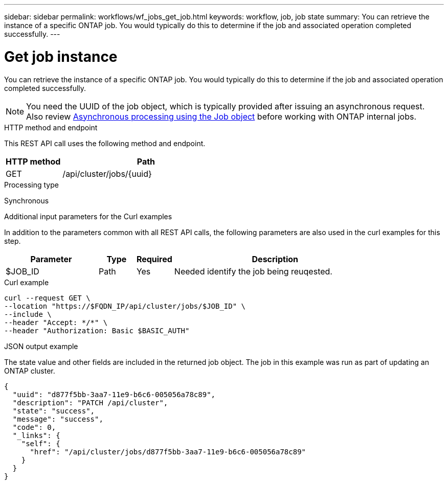 ---
sidebar: sidebar
permalink: workflows/wf_jobs_get_job.html
keywords: workflow, job, job state
summary: You can retrieve the instance of a specific ONTAP job. You would typically do this to determine if the job and associated operation completed successfully.
---

= Get job instance
:hardbreaks:
:nofooter:
:icons: font
:linkattrs:
:imagesdir: ./media/

[.lead]
You can retrieve the instance of a specific ONTAP job. You would typically do this to determine if the job and associated operation completed successfully.

[NOTE]
You need the UUID of the job object, which is typically provided after issuing an asynchronous request. Also review link:../rest/asynchronous_processing.html[Asynchronous processing using the Job object] before working with ONTAP internal jobs.

.HTTP method and endpoint

This REST API call uses the following method and endpoint.

[cols="25,75"*,options="header"]
|===
|HTTP method
|Path
|GET
|/api/cluster/jobs/{uuid}
|===

.Processing type

Synchronous

.Additional input parameters for the Curl examples

In addition to the parameters common with all REST API calls, the following parameters are also used in the curl examples for this step.

[cols="25,10,10,55"*,options="header"]
|===
|Parameter
|Type
|Required
|Description
|$JOB_ID
|Path
|Yes
|Needed identify the job being reuqested.
|===

.Curl example

[source,curl,%autofill]
curl --request GET \
--location "https://$FQDN_IP/api/cluster/jobs/$JOB_ID" \
--include \
--header "Accept: */*" \
--header "Authorization: Basic $BASIC_AUTH"

.JSON output example

The state value and other fields are included in the returned job object. The job in this example was run as part of updating an ONTAP cluster.

----
{
  "uuid": "d877f5bb-3aa7-11e9-b6c6-005056a78c89",
  "description": "PATCH /api/cluster",
  "state": "success",
  "message": "success",
  "code": 0,
  "_links": {
    "self": {
      "href": "/api/cluster/jobs/d877f5bb-3aa7-11e9-b6c6-005056a78c89"
    }
  }
}
----
